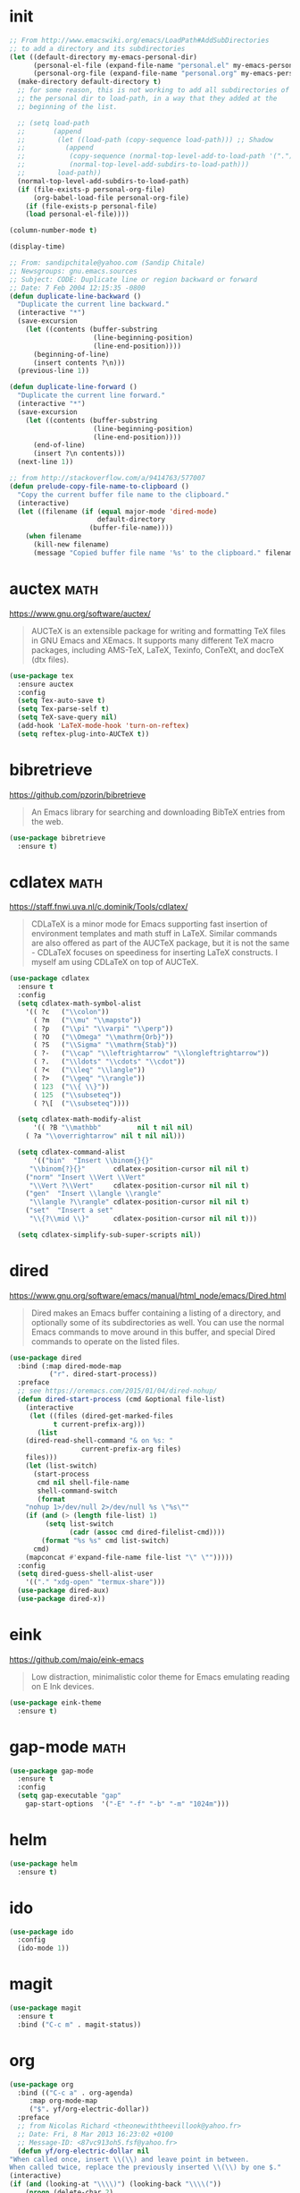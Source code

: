 #+options: toc:nil date:nil author:nil

#+latex_header: \usepackage{listings}
#+latex_header: \lstdefinestyle{source}{basicstyle=\footnotesize\ttfamily,frame=tb}
#+latex_header: \lstset{style=source}
#+latex_header: \usepackage[margin=2.5cm]{geometry}


* init

  #+begin_src emacs-lisp
;; From http://www.emacswiki.org/emacs/LoadPath#AddSubDirectories
;; to add a directory and its subdirectories
(let ((default-directory my-emacs-personal-dir)
      (personal-el-file (expand-file-name "personal.el" my-emacs-personal-dir))
      (personal-org-file (expand-file-name "personal.org" my-emacs-personal-dir)))
  (make-directory default-directory t)
  ;; for some reason, this is not working to add all subdirectories of
  ;; the personal dir to load-path, in a way that they added at the
  ;; beginning of the list.

  ;; (setq load-path
  ;;       (append
  ;;        (let ((load-path (copy-sequence load-path))) ;; Shadow
  ;;          (append
  ;;           (copy-sequence (normal-top-level-add-to-load-path '(".")))
  ;;           (normal-top-level-add-subdirs-to-load-path)))
  ;;        load-path))
  (normal-top-level-add-subdirs-to-load-path)
  (if (file-exists-p personal-org-file)
      (org-babel-load-file personal-org-file)
    (if (file-exists-p personal-file)
	(load personal-el-file))))

(column-number-mode t)

(display-time)

;; From: sandipchitale@yahoo.com (Sandip Chitale)
;; Newsgroups: gnu.emacs.sources
;; Subject: CODE: Duplicate line or region backward or forward
;; Date: 7 Feb 2004 12:15:35 -0800
(defun duplicate-line-backward ()
  "Duplicate the current line backward."
  (interactive "*")
  (save-excursion
    (let ((contents (buffer-substring
                     (line-beginning-position)
                     (line-end-position))))
      (beginning-of-line)
      (insert contents ?\n)))
  (previous-line 1))

(defun duplicate-line-forward ()
  "Duplicate the current line forward."
  (interactive "*")
  (save-excursion
    (let ((contents (buffer-substring
                     (line-beginning-position)
                     (line-end-position))))
      (end-of-line)
      (insert ?\n contents)))
  (next-line 1))

;; from http://stackoverflow.com/a/9414763/577007
(defun prelude-copy-file-name-to-clipboard ()
  "Copy the current buffer file name to the clipboard."
  (interactive)
  (let ((filename (if (equal major-mode 'dired-mode)
                      default-directory
                    (buffer-file-name))))
    (when filename
      (kill-new filename)
      (message "Copied buffer file name '%s' to the clipboard." filename))))
  #+end_src

* auctex                                                               :math:

  https://www.gnu.org/software/auctex/

  #+BEGIN_QUOTE
  AUCTeX is an extensible package for writing and formatting TeX files
  in GNU Emacs and XEmacs. It supports many different TeX macro
  packages, including AMS-TeX, LaTeX, Texinfo, ConTeXt, and docTeX
  (dtx files).
  #+END_QUOTE

  #+begin_src emacs-lisp
(use-package tex
  :ensure auctex
  :config
  (setq Tex-auto-save t)
  (setq Tex-parse-self t)
  (setq TeX-save-query nil)
  (add-hook 'LaTeX-mode-hook 'turn-on-reftex)
  (setq reftex-plug-into-AUCTeX t))
  #+end_src

* bibretrieve

  https://github.com/pzorin/bibretrieve

  #+begin_quote
  An Emacs library for searching and downloading BibTeX entries from the web.
  #+end_quote

  #+begin_src emacs-lisp
(use-package bibretrieve
  :ensure t)
  #+end_src

* cdlatex                                                              :math:

  https://staff.fnwi.uva.nl/c.dominik/Tools/cdlatex/

  #+BEGIN_QUOTE
  CDLaTeX is a minor mode for Emacs supporting fast insertion of
  environment templates and math stuff in LaTeX. Similar commands are
  also offered as part of the AUCTeX package, but it is not the same -
  CDLaTeX focuses on speediness for inserting LaTeX constructs. I
  myself am using CDLaTeX on top of AUCTeX.
  #+END_QUOTE

  #+begin_src emacs-lisp
(use-package cdlatex
  :ensure t
  :config
  (setq cdlatex-math-symbol-alist
	'(( ?c   ("\\colon"))
	  ( ?m   ("\\mu" "\\mapsto"))
	  ( ?p   ("\\pi" "\\varpi" "\\perp"))
	  ( ?O   ("\\Omega" "\\mathrm{Orb}"))
	  ( ?S   ("\\Sigma" "\\mathrm{Stab}"))
	  ( ?-   ("\\cap" "\\leftrightarrow" "\\longleftrightarrow"))
	  ( ?.   ("\\ldots" "\\cdots" "\\cdot"))
	  ( ?<   ("\\leq" "\\langle"))
	  ( ?>   ("\\geq" "\\rangle"))
	  ( 123  ("\\{ \\}"))
	  ( 125  ("\\subseteq"))
	  ( ?\[  ("\\subseteq"))))

  (setq cdlatex-math-modify-alist
      '(( ?B "\\mathbb"         nil t nil nil)
	( ?a "\\overrightarrow" nil t nil nil)))

  (setq cdlatex-command-alist
      '(("bin"  "Insert \\binom{}{}"
	 "\\binom{?}{}"       cdlatex-position-cursor nil nil t)
	("norm" "Insert \\Vert \\Vert"
	 "\\Vert ?\\Vert"     cdlatex-position-cursor nil nil t)
	("gen"  "Insert \\langle \\rangle"
	 "\\langle ?\\rangle" cdlatex-position-cursor nil nil t)
	("set"  "Insert a set"
	 "\\{?\\mid \\}"      cdlatex-position-cursor nil nil t)))

  (setq cdlatex-simplify-sub-super-scripts nil))
  #+end_src

* dired

  https://www.gnu.org/software/emacs/manual/html_node/emacs/Dired.html

  #+BEGIN_QUOTE
  Dired makes an Emacs buffer containing a listing of a directory, and
  optionally some of its subdirectories as well. You can use the
  normal Emacs commands to move around in this buffer, and special
  Dired commands to operate on the listed files.
  #+END_QUOTE

  #+BEGIN_SRC emacs-lisp
(use-package dired
  :bind (:map dired-mode-map
	      ("r". dired-start-process))
  :preface
  ;; see https://oremacs.com/2015/01/04/dired-nohup/
  (defun dired-start-process (cmd &optional file-list)
    (interactive
     (let ((files (dired-get-marked-files
		   t current-prefix-arg)))
       (list
	(dired-read-shell-command "& on %s: "
				  current-prefix-arg files)
	files)))
    (let (list-switch)
      (start-process
       cmd nil shell-file-name
       shell-command-switch
       (format
	"nohup 1>/dev/null 2>/dev/null %s \"%s\""
	(if (and (> (length file-list) 1)
		 (setq list-switch
		       (cadr (assoc cmd dired-filelist-cmd))))
	    (format "%s %s" cmd list-switch)
	  cmd)
	(mapconcat #'expand-file-name file-list "\" \"")))))
  :config
  (setq dired-guess-shell-alist-user
	'(("." "xdg-open" "termux-share")))
  (use-package dired-aux)
  (use-package dired-x))
  #+END_SRC

* eink

  https://github.com/maio/eink-emacs

  #+BEGIN_QUOTE
  Low distraction, minimalistic color theme for Emacs emulating
  reading on E Ink devices.
  #+END_QUOTE

  #+begin_src emacs-lisp
(use-package eink-theme
  :ensure t)
  #+end_src

* gap-mode                                                             :math:

  #+begin_src emacs-lisp
(use-package gap-mode
  :ensure t
  :config
  (setq gap-executable "gap"
	gap-start-options  '("-E" "-f" "-b" "-m" "1024m")))
  #+end_src

* helm

  #+begin_src emacs-lisp
(use-package helm
  :ensure t)
  #+end_src

* ido

  #+begin_src emacs-lisp
(use-package ido
  :config
  (ido-mode 1))
  #+end_src

* magit

  #+begin_src emacs-lisp
(use-package magit
  :ensure t
  :bind ("C-c m" . magit-status))
  #+end_src

* org

  #+begin_src emacs-lisp
    (use-package org
      :bind (("C-c a" . org-agenda)
	     :map org-mode-map
	     ("$". yf/org-electric-dollar))
      :preface
      ;; from Nicolas Richard <theonewiththeevillook@yahoo.fr>
      ;; Date: Fri, 8 Mar 2013 16:23:02 +0100
      ;; Message-ID: <87vc913oh5.fsf@yahoo.fr>
      (defun yf/org-electric-dollar nil
	"When called once, insert \\(\\) and leave point in between.
    When called twice, replace the previously inserted \\(\\) by one $."
	(interactive)
	(if (and (looking-at "\\\\)") (looking-back "\\\\("))
	    (progn (delete-char 2)
		   (delete-char -2)
		   (insert "$"))
	  (insert "\\(\\)")
	  (backward-char 2)))
      ;; see https://lists.gnu.org/archive/html/emacs-orgmode/2015-09/msg00118.html
      (defmacro by-backend (&rest body)
	`(case org-export-current-backend ,@body))
      (defun my-org-mode-hook ()
	(turn-on-auto-revert-mode)
	(turn-on-org-cdlatex))
      :config
      (use-package htmlize
	:ensure t)
      (use-package org-pomodoro
	:ensure t)
      (use-package org-ref
	:ensure t)
      (org-babel-do-load-languages
       'org-babel-load-languages
       '((python . t)
	 (latex . t)))
      (setq org-beamer-environments-extra
	    '(("corollary"   "r" "\\begin{corollary}%a%U"   "\\end{corollary}")
	      ("lemma"       "l" "\\begin{lemma}%a%U"       "\\end{lemma}")
	      ("proposition" "P" "\\begin{proposition}%a%U" "\\end{proposition}"))
	    org-export-with-tags nil
	    org-latex-listings t
	    org-log-done 'note
	    org-return-follows-link t
	    org-src-fontify-natively t
	    org-src-preserve-indentation t
	    org-support-shift-select 'always)
      (add-hook 'org-mode-hook #'my-org-mode-hook)
      ;; when in :bind, these produce "Autoloading failed to define function"
      (define-key org-mode-map (kbd "s-j") #'org-babel-next-src-block)
      (define-key org-mode-map (kbd "s-k") #'org-babel-previous-src-block)
      (define-key org-mode-map (kbd "s-l") #'org-edit-src-code)
      (define-key org-src-mode-map (kbd "s-l") #'org-edit-src-exit))
  #+end_src

* pdf-tools

  https://github.com/politza/pdf-tools

  #+begin_quote
  PDF Tools is, among other things, a replacement of DocView for PDF
  files. The key difference is that pages are not pre-rendered by
  e.g. ghostscript and stored in the file-system, but rather created
  on-demand and stored in memory.
  #+end_quote

  #+begin_src emacs-lisp
(use-package pdf-tools
  :ensure t
  :config
  (pdf-tools-install))
  #+end_src
* smartparens

  https://github.com/Fuco1/smartparens

  #+BEGIN_QUOTE
  Smartparens is a minor mode for dealing with pairs in Emacs.
  #+END_QUOTE

  #+begin_src emacs-lisp
(use-package smartparens
  :ensure t
  :config
  (require 'smartparens-config)
  (smartparens-global-mode 1)
  (show-smartparens-global-mode 1)
  (sp-local-pair 'org-mode "=" "="
		 :unless '(sp-point-after-word-p sp-in-math-p)
		 :post-handlers '(("[d1]" "SPC"))))
  #+end_src

* smex

  https://github.com/nonsequitur/smex/

  #+BEGIN_QUOTE
  Smex is a M-x enhancement for Emacs. Built on top of Ido, it
  provides a convenient interface to your recently and most frequently
  used commands. And to all the other commands, too.
  #+END_QUOTE

  #+begin_src emacs-lisp
(use-package smex
  :ensure t
  :bind ("M-x" . smex)
  :config (smex-initialize))
  #+end_src

* yasnippet

  https://github.com/joaotavora/yasnippet

  #+BEGIN_QUOTE
  YASnippet is a template system for Emacs. It allows you to type an
  abbreviation and automatically expand it into function
  templates. Bundled language templates include: C, C++, C#, Perl,
  Python, Ruby, SQL, LaTeX, HTML, CSS and more. The snippet syntax is
  inspired from TextMate's syntax, you can even import most TextMate
  templates to YASnippet. Watch a demo on YouTube.
  #+END_QUOTE

  #+begin_src emacs-lisp
(use-package yasnippet
  :ensure t
  :config (yas-global-mode))
  #+end_src


* COMMENT Not for termux

** ob-ipython

** sage-shell-mode
